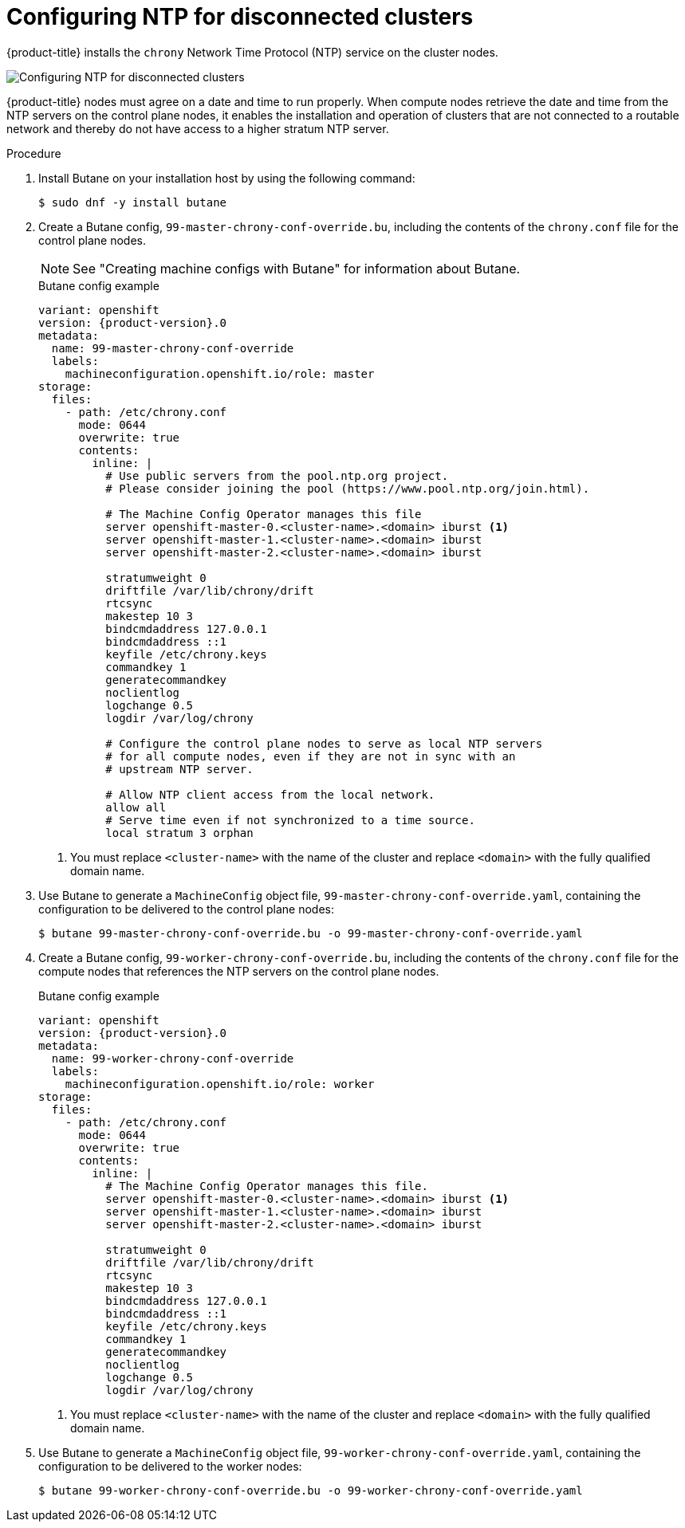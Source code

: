 // This is included in the following assemblies:
//
// installing/installing_bare_metal/ipi/ipi-install-configuration-files
// * installing/installing_bare_metal/bare-metal-postinstallation-configuration.adoc

:_mod-docs-content-type: PROCEDURE
[id="configuring-ntp-for-disconnected-clusters_{context}"]
= Configuring NTP for disconnected clusters

//This procedure can be executed as a day 1 or day 2 operation with minor differences.
//The conditional text picks up the context and displays the appropriate alternate steps.

{product-title} installs the `chrony` Network Time Protocol (NTP) service on the cluster nodes.
ifeval::["{context}" == "ipi-install-configuration-files"]
Use the following procedure to configure NTP servers on the control plane nodes and configure compute nodes as NTP clients of the control plane nodes before deployment.
endif::[]
ifeval::["{context}" == "bare-metal-postinstallation-configuration"]
Use the following procedure to configure NTP servers on the control plane nodes and configure compute nodes as NTP clients of the control plane nodes after a successful deployment.
endif::[]

image::152_OpenShift_Config_NTP_0421.png[Configuring NTP for disconnected clusters]

{product-title} nodes must agree on a date and time to run properly. When compute nodes retrieve the date and time from the NTP servers on the control plane nodes, it enables the installation and operation of clusters that are not connected to a routable network and thereby do not have access to a higher stratum NTP server.

.Procedure
. Install Butane on your installation host by using the following command:
+
[source,terminal]
----
$ sudo dnf -y install butane
----

. Create a Butane config, `99-master-chrony-conf-override.bu`, including the contents of the `chrony.conf` file for the control plane nodes.
+
[NOTE]
====
See "Creating machine configs with Butane" for information about Butane.
====
+
[source,yaml,subs="attributes+"]
.Butane config example
----
variant: openshift
version: {product-version}.0
metadata:
  name: 99-master-chrony-conf-override
  labels:
    machineconfiguration.openshift.io/role: master
storage:
  files:
    - path: /etc/chrony.conf
      mode: 0644
      overwrite: true
      contents:
        inline: |
          # Use public servers from the pool.ntp.org project.
          # Please consider joining the pool (https://www.pool.ntp.org/join.html).

          # The Machine Config Operator manages this file
          server openshift-master-0.<cluster-name>.<domain> iburst <1>
          server openshift-master-1.<cluster-name>.<domain> iburst
          server openshift-master-2.<cluster-name>.<domain> iburst

          stratumweight 0
          driftfile /var/lib/chrony/drift
          rtcsync
          makestep 10 3
          bindcmdaddress 127.0.0.1
          bindcmdaddress ::1
          keyfile /etc/chrony.keys
          commandkey 1
          generatecommandkey
          noclientlog
          logchange 0.5
          logdir /var/log/chrony

          # Configure the control plane nodes to serve as local NTP servers
          # for all compute nodes, even if they are not in sync with an
          # upstream NTP server.

          # Allow NTP client access from the local network.
          allow all
          # Serve time even if not synchronized to a time source.
          local stratum 3 orphan
----
+
<1> You must replace `<cluster-name>` with the name of the cluster and replace `<domain>` with the fully qualified domain name.

. Use Butane to generate a `MachineConfig` object file, `99-master-chrony-conf-override.yaml`, containing the configuration to be delivered to the control plane nodes:
+
[source,terminal]
----
$ butane 99-master-chrony-conf-override.bu -o 99-master-chrony-conf-override.yaml
----

. Create a Butane config, `99-worker-chrony-conf-override.bu`, including the contents of the `chrony.conf` file for the compute nodes that references the NTP servers on the control plane nodes.
+
[source,yaml,subs="attributes+"]
.Butane config example
----
variant: openshift
version: {product-version}.0
metadata:
  name: 99-worker-chrony-conf-override
  labels:
    machineconfiguration.openshift.io/role: worker
storage:
  files:
    - path: /etc/chrony.conf
      mode: 0644
      overwrite: true
      contents:
        inline: |
          # The Machine Config Operator manages this file.
          server openshift-master-0.<cluster-name>.<domain> iburst <1>
          server openshift-master-1.<cluster-name>.<domain> iburst
          server openshift-master-2.<cluster-name>.<domain> iburst

          stratumweight 0
          driftfile /var/lib/chrony/drift
          rtcsync
          makestep 10 3
          bindcmdaddress 127.0.0.1
          bindcmdaddress ::1
          keyfile /etc/chrony.keys
          commandkey 1
          generatecommandkey
          noclientlog
          logchange 0.5
          logdir /var/log/chrony
----
+
<1> You must replace `<cluster-name>` with the name of the cluster and replace `<domain>` with the fully qualified domain name.

. Use Butane to generate a `MachineConfig` object file, `99-worker-chrony-conf-override.yaml`, containing the configuration to be delivered to the worker nodes:
+
[source,terminal]
----
$ butane 99-worker-chrony-conf-override.bu -o 99-worker-chrony-conf-override.yaml
----

ifeval::["{context}" == "ipi-install-configuration-files"]
. Copy the `99-master-chrony-conf-override.yaml` file to the `~/clusterconfigs/manifests` directory.
+
----
$ cp 99-master-chrony-conf-override.yaml ~/clusterconfigs/manifests
----

. Copy the `99-worker-chrony-conf-override.yaml` file to the `~/clusterconfigs/manifests` directory.
+
----
$ cp 99-worker-chrony-conf-override.yaml ~/clusterconfigs/manifests
----
endif::[]

ifeval::["{context}" == "bare-metal-postinstallation-configuration"]
. Apply the `99-master-chrony-conf-override.yaml` policy to the control plane nodes.
+
[source,terminal]
----
$ oc apply -f 99-master-chrony-conf-override.yaml
----
+
[source,terminal]
.Example output
----
machineconfig.machineconfiguration.openshift.io/99-master-chrony-conf-override created
----

. Apply the `99-worker-chrony-conf-override.yaml` policy to the compute nodes.
+
[source,terminal]
----
$ oc apply -f 99-worker-chrony-conf-override.yaml
----
+
[source,terminal]
.Example output
----
machineconfig.machineconfiguration.openshift.io/99-worker-chrony-conf-override created
----

. Check the status of the applied NTP settings.
+
[source,terminal]
----
$ oc describe machineconfigpool
----
endif::[]